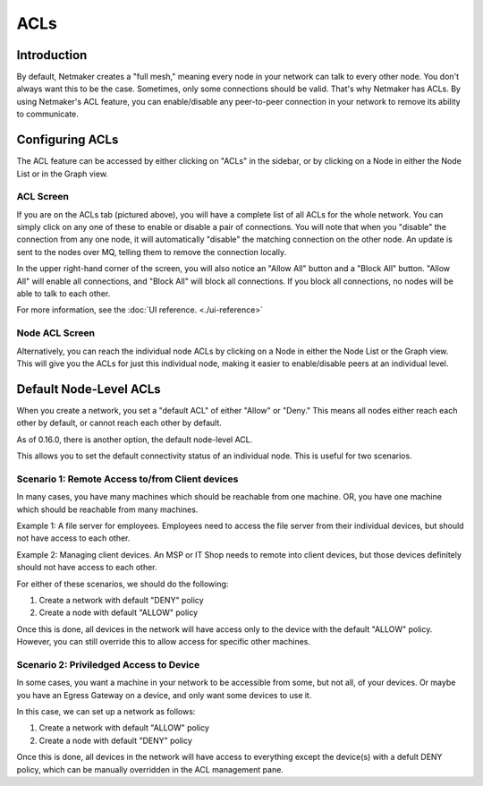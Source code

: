 .. _acls:

======
ACLs
======

Introduction
===============

.. image:: images/acls-3.png
   :width: 80%
   :alt: ACLs
   :align: center

By default, Netmaker creates a "full mesh," meaning every node in your network can talk to every other node. You don't always want this to be the case. Sometimes, only some connections should be valid. That's why Netmaker has ACLs. By using Netmaker's ACL feature, you can enable/disable any peer-to-peer connection in your network to remove its ability to communicate.


Configuring ACLs
==================================

The ACL feature can be accessed by either clicking on "ACLs" in the sidebar, or by clicking on a Node in either the Node List or in the Graph view.

ACL Screen
--------------

If you are on the ACLs tab (pictured above), you will have a complete list of all ACLs for the whole network. You can simply click on any one of these to enable or disable a pair of connections. You will note that when you "disable" the connection from any one node, it will automatically "disable" the matching connection on the other node. An update is sent to the nodes over MQ, telling them to remove the connection locally.

In the upper right-hand corner of the screen, you will also notice an "Allow All" button and a "Block All" button. "Allow All" will enable all connections, and "Block All" will block all connections. If you block all connections, no nodes will be able to talk to each other.

For more information, see the :doc:`UI reference. <./ui-reference>`

Node ACL Screen
---------------------

Alternatively, you can reach the individual node ACLs by clicking on a Node in either the Node List or the Graph view. This will give you the ACLs for just this individual node, making it easier to enable/disable peers at an individual level.

.. image:: images/acls-2.png
   :width: 80%
   :alt: ACLs
   :align: center


Default Node-Level ACLs
============================

When you create a network, you set a "default ACL" of either "Allow" or "Deny." This means all nodes either reach each other by default, or cannot reach each other by default.

As of 0.16.0, there is another option, the default node-level ACL.

.. image:: images/acls-4.png
   :width: 80%
   :alt: ACLs
   :align: center

This allows you to set the default connectivity status of an individual node. This is useful for two scenarios.

Scenario 1: Remote Access to/from Client devices
-------------------------------------------------------

In many cases, you have many machines which should be reachable from one machine. OR, you have one machine which should be reachable from many machines.

Example 1: A file server for employees. Employees need to access the file server from their individual devices, but should not have access to each other.

Example 2: Managing client devices. An MSP or IT Shop needs to remote into client devices, but those devices definitely should not have access to each other.

For either of these scenarios, we should do the following:

1. Create a network with default "DENY" policy

2. Create a node with default "ALLOW" policy

Once this is done, all devices in the network will have access only to the device with the default "ALLOW" policy. However, you can still override this to allow access for specific other machines.

Scenario 2: Priviledged Access to Device
-------------------------------------------------------

In some cases, you want a machine in your network to be accessible from some, but not all, of your devices. Or maybe you have an Egress Gateway on a device, and only want some devices to use it.

In this case, we can set up a network as follows:

1. Create a network with default "ALLOW" policy

2. Create a node with default "DENY" policy

Once this is done, all devices in the network will have access to everything except the device(s) with a defult DENY policy, which can be manually overridden in the ACL management pane.
